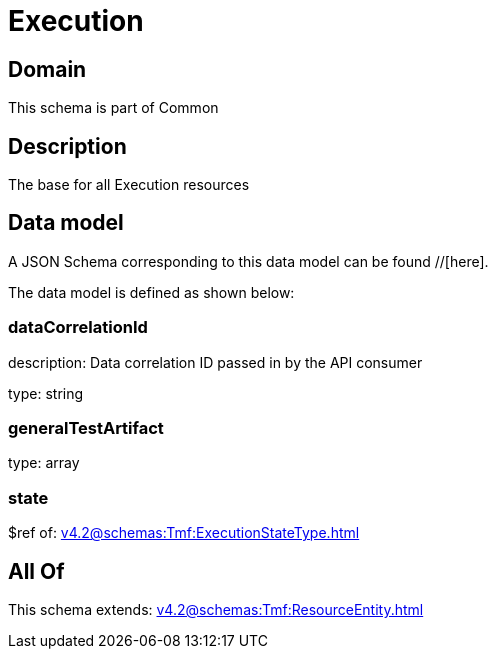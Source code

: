 = Execution

[#domain]
== Domain

This schema is part of Common

[#description]
== Description
The base for all Execution resources


[#data_model]
== Data model

A JSON Schema corresponding to this data model can be found //[here].



The data model is defined as shown below:


=== dataCorrelationId
description: Data correlation ID passed in by the API consumer

type: string


=== generalTestArtifact
type: array


=== state
$ref of: xref:v4.2@schemas:Tmf:ExecutionStateType.adoc[]


[#all_of]
== All Of

This schema extends: xref:v4.2@schemas:Tmf:ResourceEntity.adoc[]
